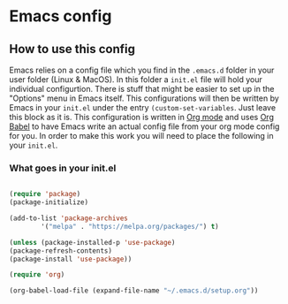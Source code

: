 * Emacs config 
** How to use this config
Emacs relies on a config file which you find in the ~.emacs.d~ folder in your user folder (Linux & MacOS). In this folder a ~init.el~ file will hold your individual configurtion. There is stuff that might be easier to set up in the "Options" menu in Emacs itself. This configurations will then be written by Emacs in your ~init.el~ under the entry ~(custom-set-variables~. Just leave this block as it is.
This configuration is written in [[https://orgmode.org/][Org mode]] and uses [[https://orgmode.org/worg/org-contrib/babel/intro.html][Org Babel]] to have Emacs write an actual config file from your org mode config for you.
In order to make this work you will need to place the following in your ~init.el~.
*** What goes in your init.el 
#+BEGIN_SRC emacs-lisp

(require 'package)
(package-initialize)

(add-to-list 'package-archives
	    '("melpa" . "https://melpa.org/packages/") t)

(unless (package-installed-p 'use-package)
(package-refresh-contents)
(package-install 'use-package))

(require 'org)

(org-babel-load-file (expand-file-name "~/.emacs.d/setup.org"))

#+END_SRC

